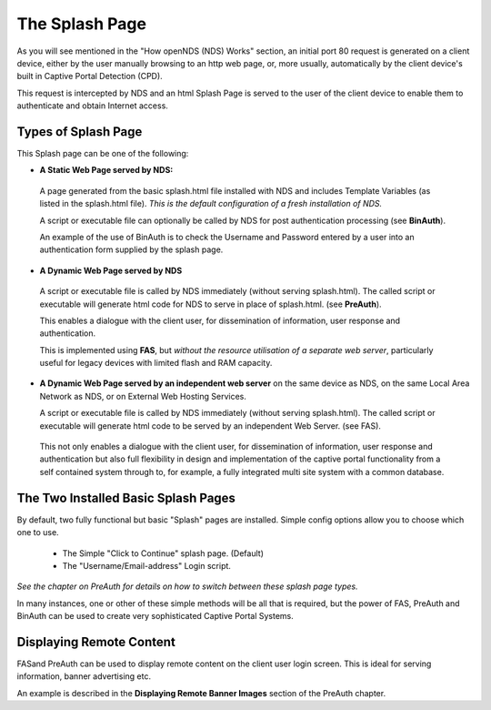 The Splash Page
###############

As you will see mentioned in the "How openNDS (NDS) Works" section, an initial port 80 request is generated on a client device, either by the user manually browsing to an http web page, or, more usually, automatically by the client device's built in Captive Portal Detection (CPD).

This request is intercepted by NDS and an html Splash Page is served to the user of the client device to enable them to authenticate and obtain Internet access.

Types of Splash Page
********************

This Splash page can be one of the following:

* **A Static Web Page served by NDS:**

 A page generated from the basic splash.html file installed with NDS and includes Template Variables (as listed in the splash.html file). *This is the default configuration of a fresh installation of NDS.*

 A script or executable file can optionally be called by NDS for post authentication processing (see **BinAuth**).

 An example of the use of BinAuth is to check the Username and Password entered by a user into an authentication form supplied by the splash page.

* **A Dynamic Web Page served by NDS**

 A script or executable file is called by NDS immediately (without serving splash.html). The called script or executable will generate html code for NDS to serve in place of splash.html. (see **PreAuth**).

 This enables a dialogue with the client user, for dissemination of information, user response and authentication. 

 This is implemented using **FAS**, but *without the resource utilisation of a separate web server*, particularly useful for legacy devices with limited flash and RAM capacity.

* **A Dynamic Web Page served by an independent web server** on the same device as NDS, on the same Local Area Network as NDS, or on External Web Hosting Services.

  A script or executable file is called by NDS immediately (without serving splash.html). The called script or executable will generate html code to be served by an independent Web Server. (see FAS).

 This not only enables a dialogue with the client user, for dissemination of information, user response and authentication but also full flexibility in design and implementation of the captive portal functionality from a self contained system through to, for example, a fully integrated multi site system with a common database.

The Two Installed Basic Splash Pages
************************************

By default, two fully functional but basic "Splash" pages are installed. Simple config options allow you to choose which one to use.

 * The Simple "Click to Continue" splash page. (Default)
 * The "Username/Email-address" Login script.

*See the chapter on PreAuth for details on how to switch between these splash page types.*

In many instances, one or other of these simple methods will be all that is required, but the power of FAS, PreAuth and BinAuth can be used to create very sophisticated Captive Portal Systems.

Displaying Remote Content
*************************

FASand PreAuth can be used to display remote content on the client user login screen.
This is ideal for serving information, banner advertising etc.

An example is described in the **Displaying Remote Banner Images**
section of the PreAuth chapter.
